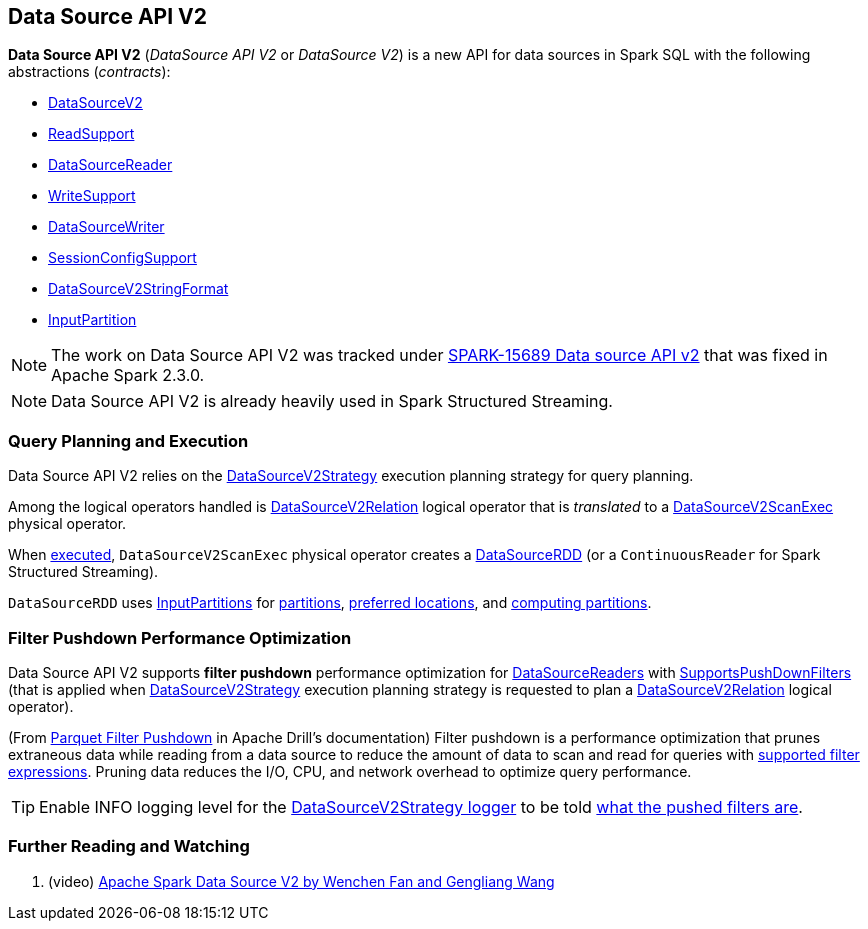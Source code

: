 == Data Source API V2

*Data Source API V2* (_DataSource API V2_ or _DataSource V2_) is a new API for data sources in Spark SQL with the following abstractions (_contracts_):

* <<spark-sql-DataSourceV2.adoc#, DataSourceV2>>

* <<spark-sql-ReadSupport.adoc#, ReadSupport>>

* <<spark-sql-DataSourceReader.adoc#, DataSourceReader>>

* <<spark-sql-WriteSupport.adoc#, WriteSupport>>

* <<spark-sql-DataSourceWriter.adoc#, DataSourceWriter>>

* <<spark-sql-SessionConfigSupport.adoc#, SessionConfigSupport>>

* <<spark-sql-DataSourceV2StringFormat.adoc#, DataSourceV2StringFormat>>

* <<spark-sql-InputPartition.adoc#, InputPartition>>

NOTE: The work on Data Source API V2 was tracked under https://issues.apache.org/jira/browse/SPARK-15689[SPARK-15689 Data source API v2] that was fixed in Apache Spark 2.3.0.

NOTE: Data Source API V2 is already heavily used in Spark Structured Streaming.

=== Query Planning and Execution

Data Source API V2 relies on the <<spark-sql-SparkStrategy-DataSourceV2Strategy.adoc#, DataSourceV2Strategy>> execution planning strategy for query planning.

Among the logical operators handled is <<spark-sql-LogicalPlan-DataSourceV2Relation.adoc#, DataSourceV2Relation>> logical operator that is _translated_ to a <<spark-sql-SparkPlan-DataSourceV2ScanExec.adoc#, DataSourceV2ScanExec>> physical operator.

When <<spark-sql-SparkPlan-DataSourceV2ScanExec.adoc#doExecute, executed>>, `DataSourceV2ScanExec` physical operator creates a <<spark-sql-DataSourceRDD.adoc#, DataSourceRDD>> (or a `ContinuousReader` for Spark Structured Streaming).

`DataSourceRDD` uses <<spark-sql-InputPartition.adoc#, InputPartitions>> for <<spark-sql-DataSourceRDD.adoc#getPartitions, partitions>>, <<spark-sql-DataSourceRDD.adoc#getPreferredLocations, preferred locations>>, and <<spark-sql-DataSourceRDD.adoc#compute, computing partitions>>.

=== [[filter-pushdown]] Filter Pushdown Performance Optimization

Data Source API V2 supports *filter pushdown* performance optimization for <<spark-sql-DataSourceReader.adoc#, DataSourceReaders>> with <<spark-sql-SupportsPushDownFilters.adoc#, SupportsPushDownFilters>> (that is applied when <<spark-sql-SparkStrategy-DataSourceV2Strategy.adoc#, DataSourceV2Strategy>> execution planning strategy is requested to plan a <<spark-sql-SparkStrategy-DataSourceV2Strategy.adoc#apply-DataSourceV2Relation, DataSourceV2Relation>> logical operator).

(From https://drill.apache.org/docs/parquet-filter-pushdown/[Parquet Filter Pushdown] in Apache Drill's documentation) Filter pushdown is a performance optimization that prunes extraneous data while reading from a data source to reduce the amount of data to scan and read for queries with <<spark-sql-SparkStrategy-DataSourceStrategy.adoc#translateFilter, supported filter expressions>>. Pruning data reduces the I/O, CPU, and network overhead to optimize query performance.

TIP: Enable INFO logging level for the <<spark-sql-SparkStrategy-DataSourceV2Strategy.adoc#logging, DataSourceV2Strategy logger>> to be told <<spark-sql-SparkStrategy-DataSourceV2Strategy.adoc#apply-DataSourceV2Relation, what the pushed filters are>>.

=== [[i-want-more]] Further Reading and Watching

. (video) https://databricks.com/session/apache-spark-data-source-v2[Apache Spark Data Source V2 by Wenchen Fan and Gengliang Wang]
